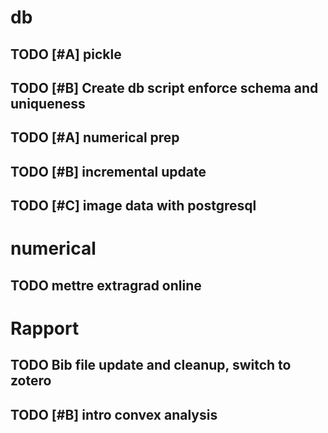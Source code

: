 * db
** TODO [#A] pickle
** TODO [#B] Create db script enforce schema and uniqueness
** TODO [#A] numerical prep
** TODO [#B] incremental update
** TODO [#C] image data with postgresql

* numerical
** TODO mettre extragrad online

* Rapport
** TODO Bib file update and cleanup, switch to zotero
** TODO [#B] intro convex analysis
